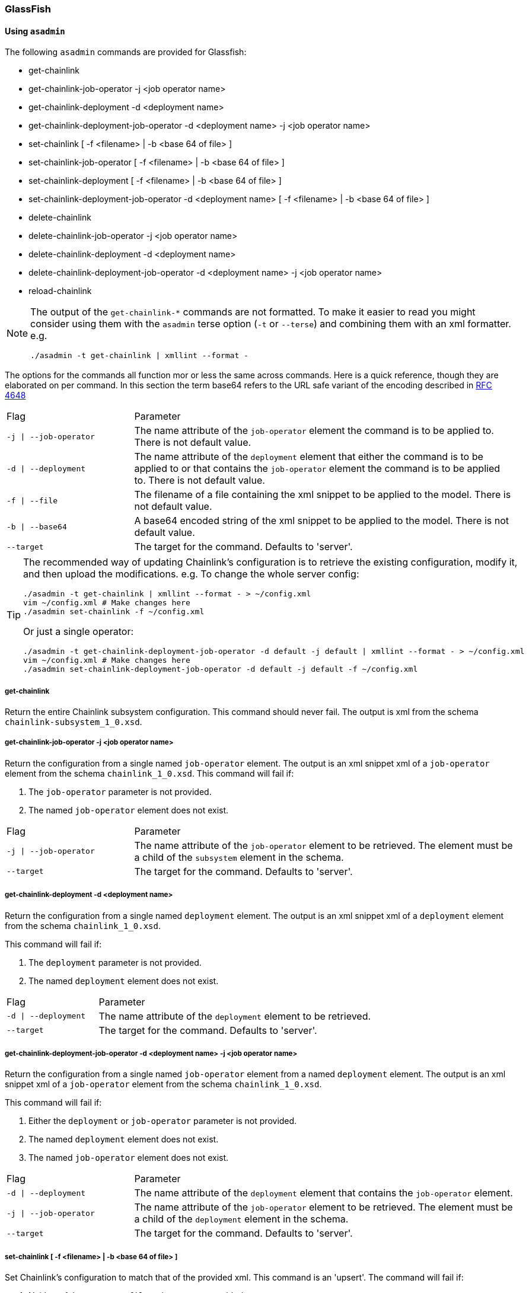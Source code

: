 === GlassFish

==== Using `asadmin`

The following `asadmin` commands are provided for Glassfish:

- get-chainlink
- get-chainlink-job-operator -j <job operator name>
- get-chainlink-deployment -d <deployment name>
- get-chainlink-deployment-job-operator -d <deployment name> -j <job operator name>
- set-chainlink [ -f <filename> | -b <base 64 of file> ]
- set-chainlink-job-operator [ -f <filename> | -b <base 64 of file> ]
- set-chainlink-deployment [ -f <filename> | -b <base 64 of file> ]
- set-chainlink-deployment-job-operator -d <deployment name> [ -f <filename> | -b <base 64 of file> ]
- delete-chainlink
- delete-chainlink-job-operator -j <job operator name>
- delete-chainlink-deployment -d <deployment name>
- delete-chainlink-deployment-job-operator -d <deployment name> -j <job operator name>
- reload-chainlink

[NOTE]
====
The output of the `get-chainlink-*` commands are not formatted. To make it easier to read you might
consider using them with the `asadmin` terse option (`-t` or `--terse`) and combining them with an xml
formatter. e.g.

`./asadmin -t get-chainlink | xmllint --format -`
====

The options for the commands all function mor or less the same across commands. Here is a quick
reference, though they are elaborated on per command. In this section the term base64 refers to
the URL safe variant of the encoding described in http://tools.ietf.org/html/rfc4648#page-7[RFC 4648]

[cols="1,3"]
|===
|Flag |Parameter
|`-j \| --job-operator`
|The name attribute of the `job-operator` element the command is to be applied to. There is not default value.
|`-d \| --deployment`
|The name attribute of the `deployment` element that either the command is to be applied to or that
contains the `job-operator` element the command is to be applied to. There is not default value.
|`-f \| --file`
|The filename of a file containing the xml snippet to be applied to the model. There is not default value.
|`-b \| --base64`
|A base64 encoded string of the xml snippet to be applied to the model. There is not default value.
|`--target`
|The target for the command. Defaults to 'server'.
|===


[TIP]
====
The recommended way of updating Chainlink's configuration is to retrieve the existing configuration,
modify it, and then upload the modifications. e.g. To change the whole server config:

[source,shell]
----
./asadmin -t get-chainlink | xmllint --format - > ~/config.xml
vim ~/config.xml # Make changes here
./asadmin set-chainlink -f ~/config.xml
----

Or just a single operator:

[source,shell]
----
./asadmin -t get-chainlink-deployment-job-operator -d default -j default | xmllint --format - > ~/config.xml
vim ~/config.xml # Make changes here
./asadmin set-chainlink-deployment-job-operator -d default -j default -f ~/config.xml
----
====

===== get-chainlink

Return the entire Chainlink subsystem configuration. This command should never fail. The output is
xml from the schema `chainlink-subsystem_1_0.xsd`.

===== get-chainlink-job-operator -j <job operator name>

Return the configuration from a single named `job-operator` element. The output is an xml snippet xml
of a `job-operator` element from the schema `chainlink_1_0.xsd`. This command will fail if:

1. The `job-operator` parameter is not provided.
2. The named `job-operator` element does not exist.

[cols="1,3"]
|===
|Flag |Parameter
|`-j \| --job-operator`
|The name attribute of the `job-operator` element to be retrieved. The element must
be a child of the `subsystem` element in the schema.
|`--target`
|The target for the command. Defaults to 'server'.
|===

===== get-chainlink-deployment -d <deployment name>

Return the configuration from a single named `deployment` element. The output is an xml snippet xml of
a `deployment` element from the schema `chainlink_1_0.xsd`.

This command will fail if:

1. The `deployment` parameter is not provided.
2. The named `deployment` element does not exist.

[cols="1,3"]
|===
|Flag |Parameter
|`-d \| --deployment`
|The name attribute of the `deployment` element to be retrieved.
|`--target`
|The target for the command. Defaults to 'server'.
|===

===== get-chainlink-deployment-job-operator -d <deployment name> -j <job operator name>

Return the configuration from a single named `job-operator` element from a named `deployment` element. The
output is an xml snippet xml of a `job-operator` element from the schema `chainlink_1_0.xsd`.

This command will fail if:

1. Either the `deployment` or `job-operator` parameter is not provided.
2. The named `deployment` element does not exist.
3. The named `job-operator` element does not exist.

[cols="1,3"]
|===
|Flag |Parameter
|`-d \| --deployment`
|The name attribute of the `deployment` element that contains the `job-operator`
element.
|`-j \| --job-operator`
|The name attribute of the `job-operator` element to be retrieved. The element must
be a child of the `deployment` element in the schema.
|`--target`
|The target for the command. Defaults to 'server'.
|===

===== set-chainlink [ -f <filename> | -b <base 64 of file> ]

Set Chainlink's configuration to match that of the provided xml. This command is an 'upsert'. The
command will fail if:

1. Neither of the arguments `file` or `base64` are provided.
2. Both of the arguments `file` or `base64` are provided.
3. The xml content provided is not valid according to the schema `chainlink-subsystem_1_0.xsd`.

[cols="1,3"]
|===
|Flag |Parameter
|`-f \| --file`
|The filename of a file containing the xml model.
|`-b \| --base64`
|A base64 encoded string of the xml model.
|`--target`
|The target for the command. Defaults to 'server'.
|===

===== set-chainlink-job-operator [ -f <filename> | -b <base 64 of file> ]

Set a named `job-operator` element to match that of the provided xml.  This command is an 'upsert'.
The command will fail if:

1. Neither of the arguments `file` or `base64` are provided.
2. Both of the arguments `file` or `base64` are provided.
3. The xml content provided is not a valid snipped of the `job-operator` element in the schema
   `chainlink_1_0.xsd`.

[cols="1,3"]
|===
|Flag |Parameter
|`-f \| --file`
|The filename of a file containing the xml model.
|`-b \| --base64`
|A base64 encoded string of the xml model.
|`--target`
|The target for the command. Defaults to 'server'.
|===

===== set-chainlink-deployment [ -f <filename> | -b <base 64 of file> ]

Set a named `deployment` element to match that of the provided xml.  This command is an 'upsert'.
The command will fail if:

1. Neither of the arguments `file` or `base64` are provided.
2. Both of the arguments `file` or `base64` are provided.
3. The xml content provided is not a valid snipped of the `deployment` element in the schema
   `chainlink_1_0.xsd`.

[cols="1,3"]
|===
|Flag |Parameter
|`-f \| --file`
|The filename of a file containing the xml model.
|`-b \| --base64`
|A base64 encoded string of the xml model.
|`--target`
|The target for the command. Defaults to 'server'.
|===

===== set-chainlink-deployment-job-operator -d <deployment name> [ -f <filename> | -b <base 64 of file> ]

Set a named `job-operator` element from a named `deployment` element to match that of the provided
xml. This command is an 'upsert'. The command will fail if:

1. The `deployment` argument is not provided.
2. The named `deployment` element does not exist.
3. Neither of the arguments `file` or `base64` are provided.
4. Both of the arguments `file` or `base64` are provided.
5. The xml content provided is not a valid snipped of the `job-operator` element in the schema
   `chainlink_1_0.xsd`.

[cols="1,3"]
|===
|Flag |Parameter
|`-d \| --deployment`
|The name attribute of the `deployment` element that contains/will contain the
                   `job-operator` element.
|`-f \| --file`
|The filename of a file containing the xml model.
|`-b \| --base64`
|A base64 encoded string of the xml model.
|`--target`
|The target for the command. Defaults to 'server'.
|===

===== delete-chainlink

Remove all Chainlink configuration. This command will always succeed. This command will return the
existing configuration as per the `get-chainlink` command.

===== delete-chainlink-job-operator -j <job operator name>

Remove a single named `job-operator` element.  This command will return the existing configuration
as per the `get-chainlink-job-operator` command. This command will fail if:

1. The `job-operator` parameter is not provided.
2. The named `job-operator` element does not exist.

[cols="1,3"]
|===
|Flag |Parameter
|`-j \| --job-operator`
|The name attribute of the `job-operator` element to be removed. The element must
                   be a child of the `subsystem` element in the schema.
|`--target`
|The target for the command. Defaults to 'server'.
|===

===== delete-chainlink-deployment -d <deployment name>

Remove a single named `deployment` element. This command will return the existing configuration as
per the `get-chainlink-deployment` command. The command will fail if:

1. The `deployment` argument is not provided.
2. The named `deployment` element does not exist.

[cols="1,3"]
|===
|Flag |Parameter
|`-d \| --deployment`
|The name attribute of the `deployment` element to be removed.
|`--target`
|The target for the command. Defaults to 'server'.
|===

===== delete-chainlink-deployment-job-operator -d <deployment name> -j <job operator name>

Remove a single `job-operator` element contained in a named `deployment` element.  This command will
return the existing configuration as per the `get-chainlink-deployment-job-operator` command. This
command will fail if:

1. Either the `deployment` or `job-operator` parameter is not provided.
2. The named `deployment` element does not exist.
3. The named `job-operator` element does not exist.

[cols="1,3"]
|===
|Flag |Parameter
|`-d \| --deployment`
|The name attribute of the `deployment` element that contains the `job-operator`
                   element.
|`-j \| --job-operator`
|The name attribute of the `job-operator` element to be removed. The element must
                   be a child of the `deployment` element in the schema.
|`--target`
|The target for the command. Defaults to 'server'.
|===

===== reload-chainlink

Apply the configuration changes to the Chainlink runtime.

[TIP]
====
Accidentally call `delete-chainlink`? The existing configuration is returned so you can save it to a
file and then upload it again with `set-chainlink`. Remember, configuration changes are not visible to
Chainlink until `reload-chainlink` is called.
====

==== Using the REST api

These commands are also provided through Glassfish's REST api. The commands are accessed through with
the following rules.

1. Commands prefixed with `get-` are accessed by sending a GET request.
2. Commands prefixed with `set-` are accessed by sending a POST request.
3. Commands prefixed with `delete-` are accessed by sending a DELETE request.

Here is an example using curl to create, inspect and then remove a job operator.

[source,shell]
----
# The file argument will load the file from the servers FS.
# Instead this encodes a local file so it can be included in the request.
ENCODED_FILE="$(base64 -w0 ~/job.xml | tr '+/' '-_')"

# Have a look at what's there
curl -X GET \
        -H "Accept: application/xml" \
        http://localhost:4848/management/domain/get-chainlink \
    | xmllint --format -

# Create the job operator
curl -X POST \
        -H "Accept: application/xml" \
        -H "X-Requested-By: GlassFish REST HTML interface" \
        -d "base64=${ENCODED_FILE}" \
        http://localhost:4848/management/domain/set-chainlink-job-operator \
    | xmllint --format -

# Have a look at the job operator we just uploaded
curl -X GET \
        -H "Accept: application/xml" \
        http://localhost:4848/management/domain/get-chainlink-job-operator \
    | xmllint --format -

# Remove the job operator
curl -X DELETE \
        -H "Accept: application/xml" \
        -H "X-Requested-By: GlassFish REST HTML interface" \
        -d "job-operator=default" \
        http://localhost:4848/management/domain/delete-chainlink-job-operator \
    | xmllint --format -
----